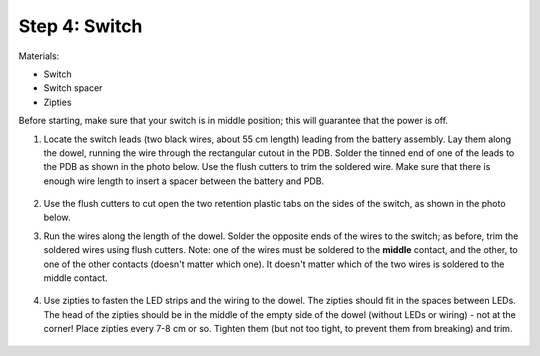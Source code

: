 Step 4: Switch
==============
Materials:

* Switch

* Switch spacer

* Zipties

Before starting, make sure that your switch is in middle position; this will
guarantee that the power is off. 

1. Locate the switch leads (two black wires, about 55 cm length) leading from
   the battery assembly. Lay them along the dowel, running the wire through the
   rectangular cutout in the PDB. Solder the tinned end of one of the leads to
   the PDB  as shown in the photo below. Use the flush cutters to trim  the
   soldered wire. Make sure that there is enough wire length to insert a
   spacer between the battery and PDB.

   .. figure:: images/switch-1.jpg
      :alt: Switch
      :width: 60%

2. Use the flush cutters to cut open the two retention plastic tabs on the
   sides of the switch, as shown in the photo below.

3. Run the wires along the length of the dowel. Solder the opposite ends of
   the wires to the switch; as before, trim the soldered wires using flush cutters.
   Note: one of the wires must be soldered to the **middle** contact, and the other,
   to one of the other contacts (doesn't matter which one). It doesn't matter
   which of the two wires is soldered to the middle contact.

   .. figure:: images/switch-4.jpg
      :alt: Switch
      :width: 60%

4. Use zipties  to fasten the LED strips and the wiring to the dowel.
   The zipties should fit in the spaces between LEDs. The head of the
   zipties should be in the middle of the empty side of the dowel (without LEDs
   or wiring) - not at the corner! Place zipties every 7-8 cm or so.
   Tighten them (but not too tight, to prevent them from breaking) and trim.

   .. figure:: images/zipties-1.jpg
      :alt: Switch
      :width: 80%

   .. figure:: images/zipties-2.jpg
      :alt: Switch
      :width: 80%
